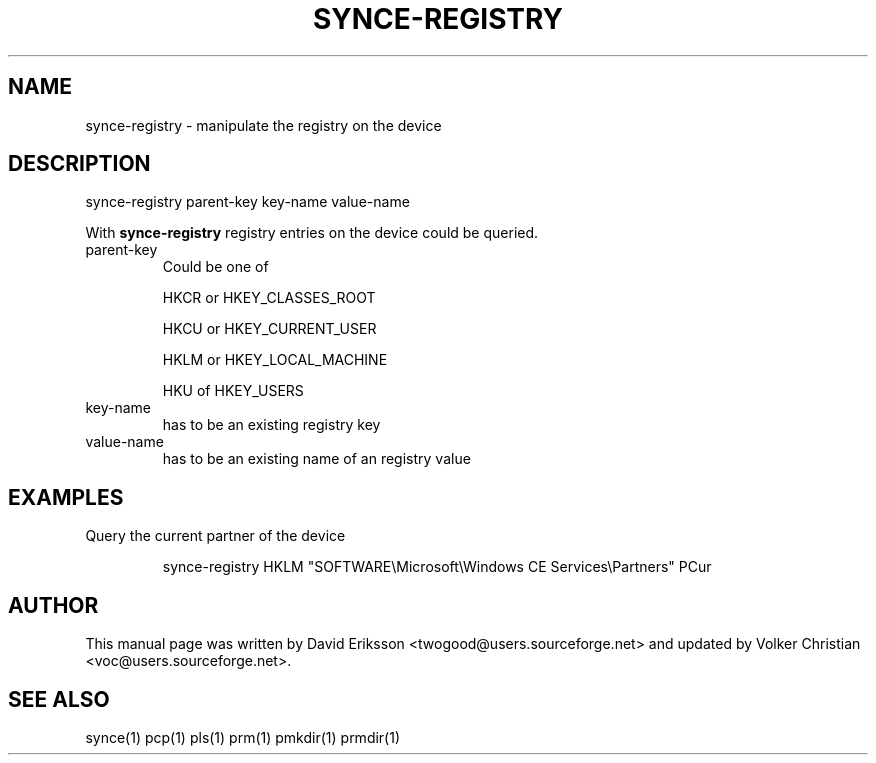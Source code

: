 .\" DO NOT MODIFY THIS FILE!  It was generated by help2man 1.33.
.TH SYNCE-REGISTRY "1" "February 2004" "synce-registry parent-key key-name value-name" "User Commands"
.SH NAME
synce-registry \- manipulate the registry on the device
.SH DESCRIPTION
synce-registry parent-key key-name value-name

.pp
With \fBsynce-registry\fR registry entries on the device could be queried.

.TP
parent-key
Could be one of
.IP 
HKCR or HKEY_CLASSES_ROOT
.IP
HKCU or HKEY_CURRENT_USER
.IP
HKLM or HKEY_LOCAL_MACHINE
.IP
HKU of HKEY_USERS

.TP
key-name
has to be an existing registry key

.TP
value-name
has to be an existing name of an registry value

.SH EXAMPLES

.LP
Query the current partner of the device
.IP
synce-registry HKLM "SOFTWARE\\Microsoft\\Windows CE Services\\Partners" PCur

.SH "AUTHOR"
.PP
This manual page was written by David Eriksson <twogood@users.sourceforge.net>
and updated by Volker Christian <voc@users.sourceforge.net>.
.SH "SEE ALSO"
synce(1) pcp(1) pls(1) prm(1) pmkdir(1) prmdir(1)
